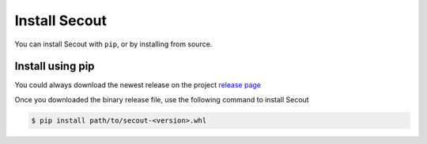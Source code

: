 Install Secout
##############

You can install Secout with ``pip``, or by installing from source.

Install using pip
-----------------

You could always download the newest release on the project `release page <https://github.com/nestgroup/Secure-Outsourcing/releases>`_

Once you downloaded the binary release file, use the following command to install Secout

.. code-block:: sh

    $ pip install path/to/secout-<version>.whl

.. Install from Source
.. -------------------

.. You could also install the project from source:

.. .. code-block:: sh

..     $ git clone https://github.com/Mestrace/secure-outsourcing ./secout
..     $ cd secout
..     $ python setup.py install


